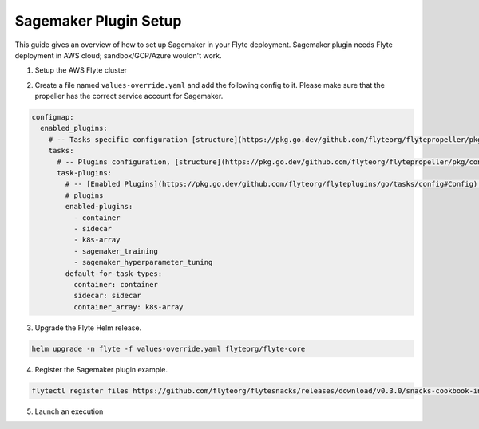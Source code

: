 .. _deployment-plugin-setup-aws-sagemaker:

Sagemaker Plugin Setup
----------------------

This guide gives an overview of how to set up Sagemaker in your Flyte deployment. Sagemaker plugin needs Flyte deployment in AWS cloud; sandbox/GCP/Azure wouldn't work.

1. Setup the AWS Flyte cluster

.. tabbed:: AWS cluster setup

  * Make sure you have up and running flyte cluster in `AWS <https://docs.flyte.org/en/latest/deployment/aws/index.html#deployment-aws>`__
  * You have your `AWS role set up correctly for SageMaker <https://docs.aws.amazon.com/sagemaker/latest/dg/sagemaker-roles.html>`_
  * `AWS SageMaker k8s operator <https://github.com/aws/amazon-sagemaker-operator-for-k8s>`_ is installed in your k8s cluster
  * Make sure you have correct kubeconfig and selected the correct kubernetes context
  * make sure you have the correct FlyteCTL config at ~/.flyte/config.yaml

2. Create a file named ``values-override.yaml`` and add the following config to it. Please make sure that the propeller has the correct service account for Sagemaker.

.. code-block::

    configmap:
      enabled_plugins:
        # -- Tasks specific configuration [structure](https://pkg.go.dev/github.com/flyteorg/flytepropeller/pkg/controller/nodes/task/config#GetConfig)
        tasks:
          # -- Plugins configuration, [structure](https://pkg.go.dev/github.com/flyteorg/flytepropeller/pkg/controller/nodes/task/config#TaskPluginConfig)
          task-plugins:
            # -- [Enabled Plugins](https://pkg.go.dev/github.com/flyteorg/flyteplugins/go/tasks/config#Config).
            # plugins
            enabled-plugins:
              - container
              - sidecar
              - k8s-array
              - sagemaker_training
              - sagemaker_hyperparameter_tuning
            default-for-task-types:
              container: container
              sidecar: sidecar
              container_array: k8s-array

3. Upgrade the Flyte Helm release.

.. code-block:: bash

  helm upgrade -n flyte -f values-override.yaml flyteorg/flyte-core


4. Register the Sagemaker plugin example.

.. code-block:: bash

  flytectl register files https://github.com/flyteorg/flytesnacks/releases/download/v0.3.0/snacks-cookbook-integrations-aws-sagemaker_training.tar.gz --archive -p flytesnacks -d development


5. Launch an execution

.. tabbed:: Flyte Console

  * Navigate to Flyte Console's UI (e.g. `sandbox <http://localhost:30081/console>`_) and find the workflow.
  * Click on `Launch` to open up the launch form.
  * Submit the form.

.. tabbed:: FlyteCTL

  * Retrieve an execution form in the form of a YAML file:

    .. code-block:: bash

       flytectl get launchplan --config ~/.flyte/flytectl.yaml --project flytesnacks --domain development sagemaker_training.sagemaker_custom_training.mnist_trainer --latest --execFile exec_spec.yaml

  * Launch! 🚀

    .. code-block:: bash

       flytectl --config ~/.flyte/flytectl.yaml create execution -p <project> -d <domain> --execFile ~/exec_spec.yaml